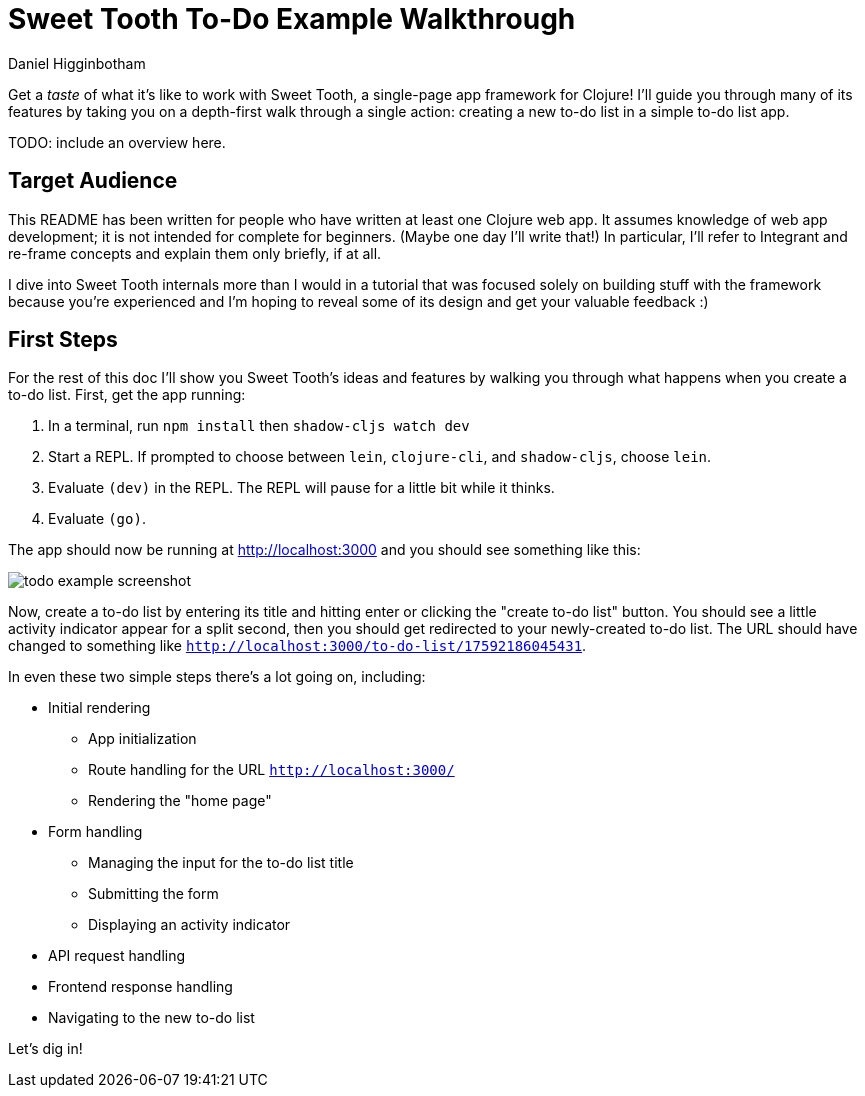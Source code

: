 = Sweet Tooth To-Do Example Walkthrough =
Daniel Higginbotham


Get a _taste_ of what it's like to work with Sweet Tooth, a single-page app
framework for Clojure! I'll guide you through many of its features by taking you
on a depth-first walk through a single action: creating a new to-do list in a
simple to-do list app.

TODO: include an overview here.


== Target Audience ==
This README has been written for people who have written at least one Clojure
web app. It assumes knowledge of web app development; it is not intended for
complete for beginners. (Maybe one day I'll write that!) In particular, I'll
refer to Integrant and re-frame concepts and explain them only briefly, if at
all.

I dive into Sweet Tooth internals more than I would in a tutorial that was
focused solely on building stuff with the framework because you're experienced
and I'm hoping to reveal some of its design and get your valuable feedback :)


== First Steps ==
For the rest of this doc I'll show you Sweet Tooth's ideas and features by
walking you through what happens when you create a to-do list. First, get the
app running:

. In a terminal, run `npm install` then `shadow-cljs watch dev`
. Start a REPL. If prompted to choose between `lein`, `clojure-cli`, and
`shadow-cljs`, choose `lein`.
. Evaluate `(dev)` in the REPL. The REPL will pause for a little bit while it
thinks.
. Evaluate `(go)`.

The app should now be running at http://localhost:3000[http://localhost:3000] and you should see
something like this:

image::01-running.png[todo example screenshot]

Now, create a to-do list by entering its title and hitting enter or clicking the
"create to-do list" button. You should see a little activity indicator appear
for a split second, then you should get redirected to your newly-created to-do
list. The URL should have changed to something like
`http://localhost:3000/to-do-list/17592186045431`.

In even these two simple steps there's a lot going on, including:

* Initial rendering
** App initialization
** Route handling for the URL `http://localhost:3000/`
** Rendering the "home page"
* Form handling
** Managing the input for the to-do list title
** Submitting the form
** Displaying an activity indicator
* API request handling
* Frontend response handling
* Navigating to the new to-do list

Let's dig in!
